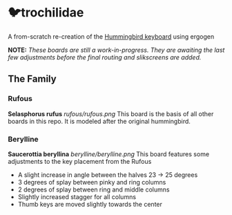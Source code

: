 * 🐦trochilidae
A from-scratch re-creation of the [[https://github.com/PJE66/hummingbird][Hummingbird keyboard]] using ergogen

*NOTE:* /These boards are still a work-in-progress. They are awaiting the last few adjustments before the final routing and slikscreens are added./

** The Family
*** Rufous
*Selasphorus rufus*
[[rufous/rufous.png]]
This board is the basis of all other boards in this repo. It is modeled after the original hummingbird.

*** Berylline
*Saucerottia beryllina*
[[berylline/berylline.png]]
This board features some adjustments to the key placement from the Rufous
- A slight increase in angle between the halves 23 -> 25 degrees
- 3 degrees of splay between pinky and ring columns
- 2 degrees of splay between ring and middle columns
- Slightly increased stagger for all columns
- Thumb keys are moved slightly towards the center
